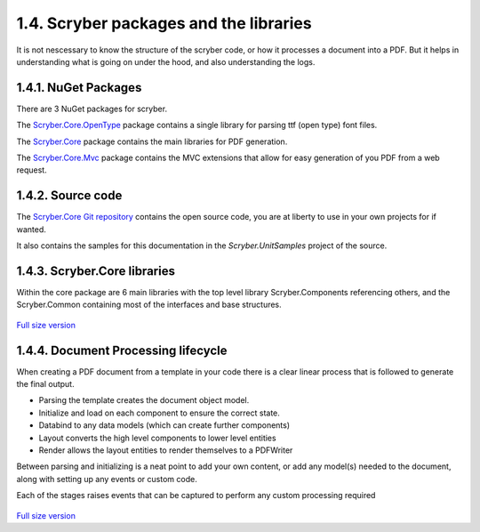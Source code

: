 ========================================
1.4. Scryber packages and the libraries
========================================

It is not nescessary to know the structure of the scryber code, or how it processes a document into a PDF.
But it helps in understanding what is going on under the hood, and also understanding the logs.

1.4.1. NuGet Packages
----------------------

There are 3 NuGet packages for scryber.

The `Scryber.Core.OpenType <https://www.nuget.org/packages/Scryber.Core.OpenType/>`_ package contains a single library for parsing ttf (open type) font files.

The `Scryber.Core <https://www.nuget.org/packages/Scryber.Core/>`_ package contains the main libraries for PDF generation.

The `Scryber.Core.Mvc <https://www.nuget.org/packages/Scryber.Core.Mvc/>`_ package contains the MVC extensions that allow for easy generation of you PDF from a web request.


1.4.2. Source code
------------------

The `Scryber.Core Git repository <https://github.com/richard-scryber/scryber.core>`_ contains the open source code, you are at liberty to use in your own projects for if wanted.

It also contains the samples for this documentation in the `Scryber.UnitSamples` project of the source.


1.4.3. Scryber.Core libraries
-----------------------------

Within the core package are 6 main libraries with the top level library Scryber.Components referencing others, and the Scryber.Common containing most of the interfaces and base structures.

.. figure:: ../images/dll_references.png
    :target: ../_images/dll_references.png
    :alt: Package and library references
    :class: with-shadow

`Full size version <../_images/dll_references.png>`_


1.4.4. Document Processing lifecycle
------------------------------------

When creating a PDF document from a template in your code there is a clear linear process that is followed to generate the final output.

* Parsing the template creates the document object model.
* Initialize and load on each component to ensure the correct state.
* Databind to any data models (which can create further components)
* Layout converts the high level components to lower level entities
* Render allows the layout entities to render themselves to a PDFWriter

Between parsing and initializing is a neat point to add your own content, or add any model(s) needed to the document,
along with setting up any events or custom code.

Each of the stages raises events that can be captured to perform any custom processing required

.. figure:: ../images/doc_lifecycle.png
    :target: ../_images/doc_lifecycle.png
    :alt: Package and library references
    :class: with-shadow

`Full size version <../_images/doc_lifecycle.png>`_



